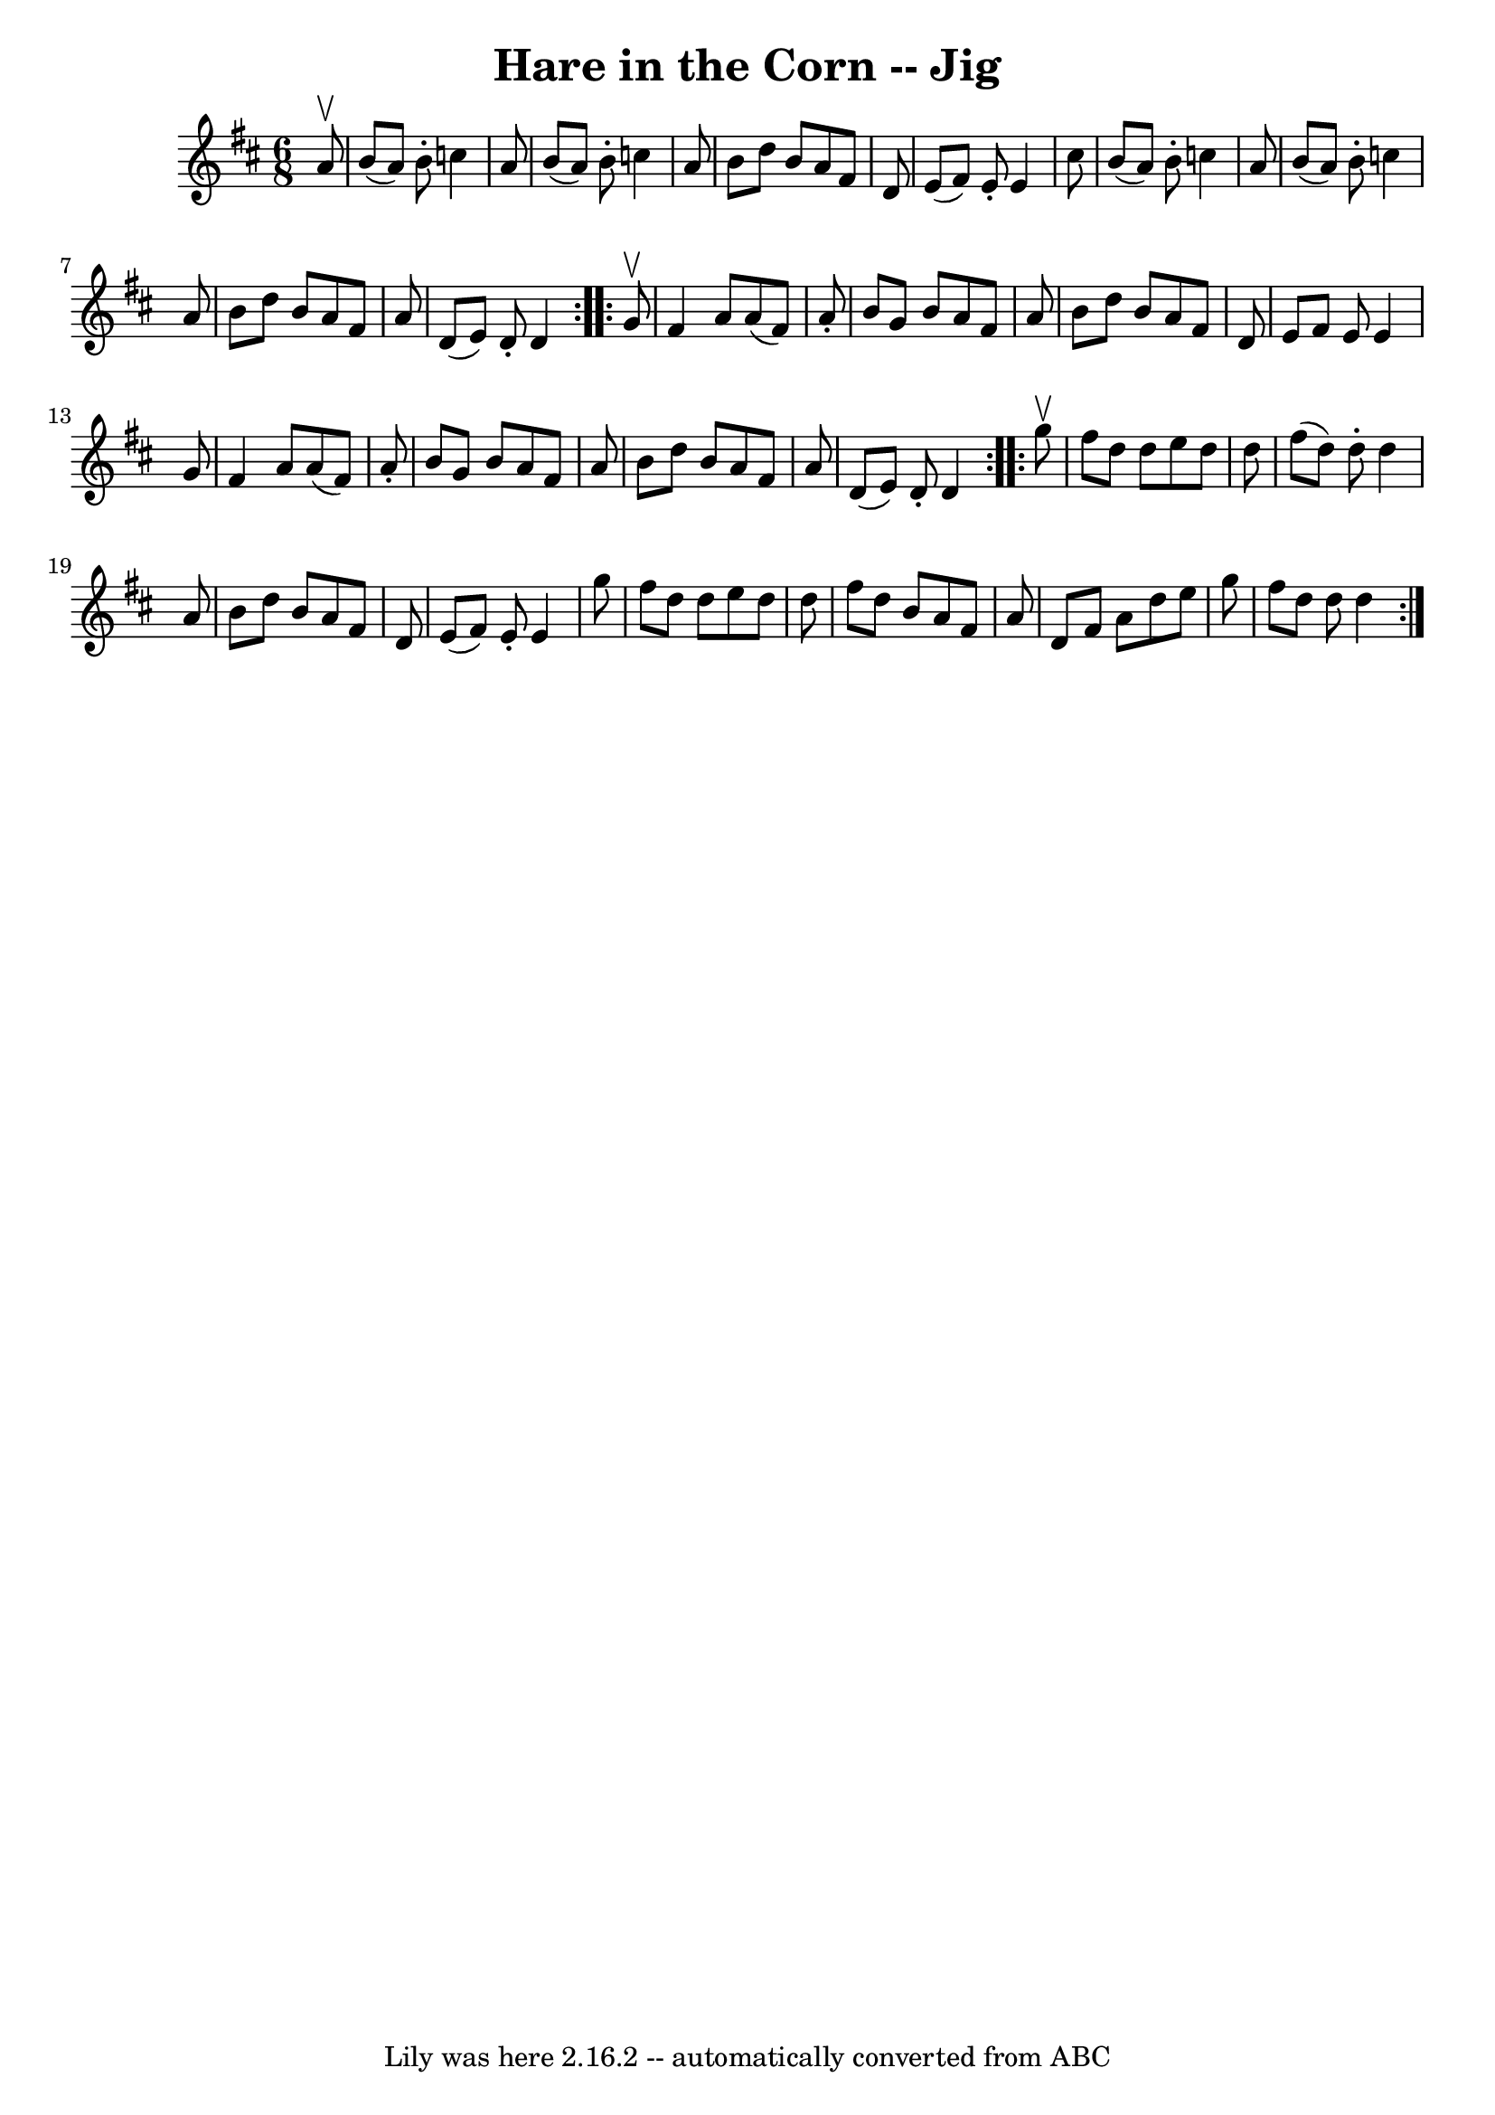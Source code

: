 \version "2.7.40"
\header {
	book = "Ryan's Mammoth Collection"
	crossRefNumber = "1"
	footnotes = "\\\\84 432"
	tagline = "Lily was here 2.16.2 -- automatically converted from ABC"
	title = "Hare in the Corn -- Jig"
}
voicedefault =  {
\set Score.defaultBarType = "empty"

\repeat volta 2 {
\time 6/8 \key d \major   a'8 ^\upbow \bar "|"     b'8 (   a'8  -)   b'8 -.   
c''4    a'8    \bar "|"   b'8 (   a'8  -)   b'8 -.   c''4    a'8    \bar "|"   
b'8    d''8    b'8    a'8    fis'8    d'8    \bar "|"   e'8 (   fis'8  -)   e'8 
-.   e'4    cis''8    \bar "|"     b'8 (   a'8  -)   b'8 -.   c''4    a'8    
\bar "|"   b'8 (   a'8  -)   b'8 -.   c''4    a'8    \bar "|"   b'8    d''8    
b'8    a'8    fis'8    a'8    \bar "|"   d'8 (   e'8  -)   d'8 -.   d'4    }    
 \repeat volta 2 {   g'8 ^\upbow \bar "|"     fis'4    a'8    a'8 (   fis'8  -) 
  a'8 -.   \bar "|"   b'8    g'8    b'8    a'8    fis'8    a'8    \bar "|"   
b'8    d''8    b'8    a'8    fis'8    d'8    \bar "|"   e'8    fis'8    e'8    
e'4    g'8    \bar "|"     fis'4    a'8    a'8 (   fis'8  -)   a'8 -.   
\bar "|"   b'8    g'8    b'8    a'8    fis'8    a'8    \bar "|"   b'8    d''8   
 b'8    a'8    fis'8    a'8    \bar "|"   d'8 (   e'8  -)   d'8 -.   d'4    }   
  \repeat volta 2 {   g''8 ^\upbow \bar "|"     fis''8    d''8    d''8    e''8  
  d''8    d''8    \bar "|"   fis''8 (   d''8  -)   d''8 -.   d''4    a'8    
\bar "|"   b'8    d''8    b'8    a'8    fis'8    d'8    \bar "|"   e'8 (   
fis'8  -)   e'8 -.   e'4    g''8    \bar "|"     fis''8    d''8    d''8    e''8 
   d''8    d''8    \bar "|"   fis''8    d''8    b'8    a'8    fis'8    a'8    
\bar "|"   d'8    fis'8    a'8    d''8    e''8    g''8    \bar "|"   fis''8    
d''8    d''8    d''4    }   
}

\score{
    <<

	\context Staff="default"
	{
	    \voicedefault 
	}

    >>
	\layout {
	}
	\midi {}
}
